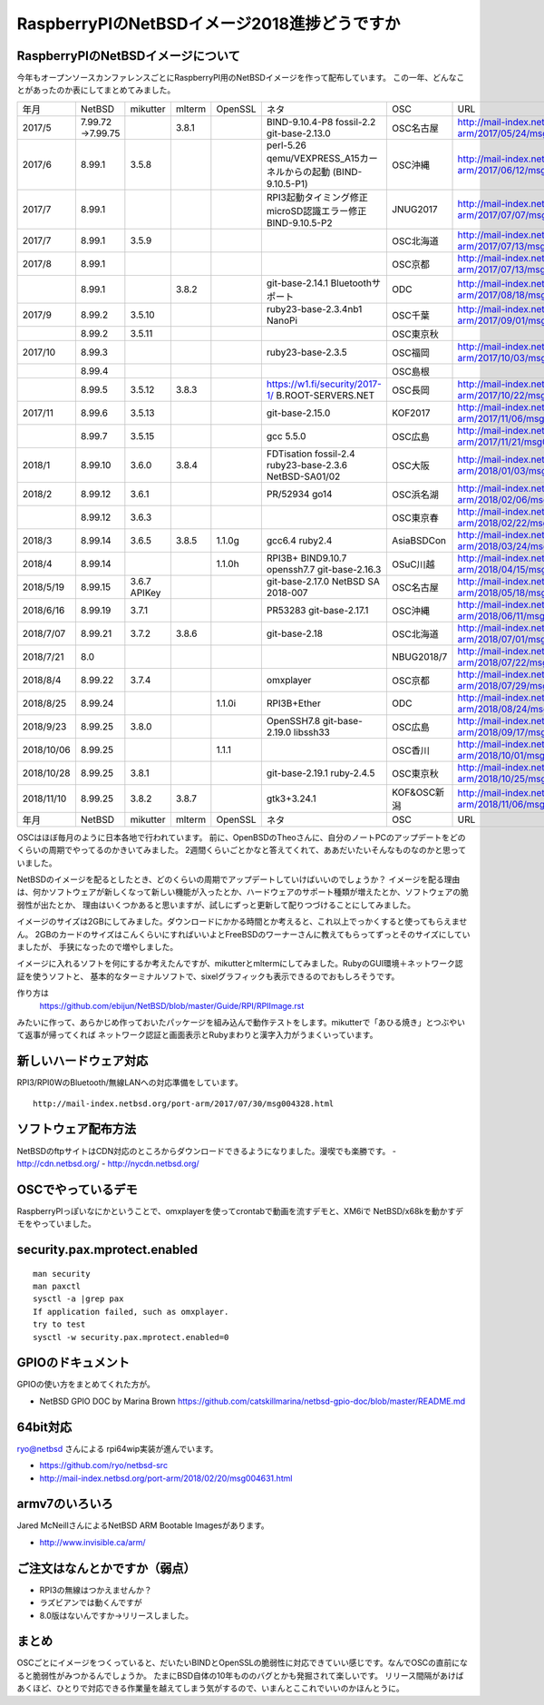 .. 
 Copyright (c) 2013-8 Jun Ebihara All rights reserved.
 Redistribution and use in source and binary forms, with or without
 modification, are permitted provided that the following conditions
 are met:
 1. Redistributions of source code must retain the above copyright
    notice, this list of conditions and the following disclaimer.
 2. Redistributions in binary form must reproduce the above copyright
    notice, this list of conditions and the following disclaimer in the
    documentation and/or other materials provided with the distribution.
 THIS SOFTWARE IS PROVIDED BY THE AUTHOR ``AS IS'' AND ANY EXPRESS OR
 IMPLIED WARRANTIES, INCLUDING, BUT NOT LIMITED TO, THE IMPLIED WARRANTIES
 OF MERCHANTABILITY AND FITNESS FOR A PARTICULAR PURPOSE ARE DISCLAIMED.
 IN NO EVENT SHALL THE AUTHOR BE LIABLE FOR ANY DIRECT, INDIRECT,
 INCIDENTAL, SPECIAL, EXEMPLARY, OR CONSEQUENTIAL DAMAGES (INCLUDING, BUT
 NOT LIMITED TO, PROCUREMENT OF SUBSTITUTE GOODS OR SERVICES; LOSS OF USE,
 DATA, OR PROFITS; OR BUSINESS INTERRUPTION) HOWEVER CAUSED AND ON ANY
 THEORY OF LIABILITY, WHETHER IN CONTRACT, STRICT LIABILITY, OR TORT
 (INCLUDING NEGLIGENCE OR OTHERWISE) ARISING IN ANY WAY OUT OF THE USE OF
 THIS SOFTWARE, EVEN IF ADVISED OF THE POSSIBILITY OF SUCH DAMAGE.

===========================================
RaspberryPIのNetBSDイメージ2018進捗どうですか
===========================================


RaspberryPIのNetBSDイメージについて
---------------------------------

今年もオープンソースカンファレンスごとにRaspberryPI用のNetBSDイメージを作って配布しています。
この一年、どんなことがあったのか表にしてまとめてみました。

.. csv-table::
 :widths: 20 20 20 20 20 80 20 50

 年月,NetBSD,mikutter,mlterm,OpenSSL,ネタ,OSC,URL
 2017/5,7.99.72 →7.99.75,,3.8.1,,BIND-9.10.4-P8 fossil-2.2 git-base-2.13.0,OSC名古屋,http://mail-index.netbsd.org/port-arm/2017/05/24/msg004150.html
 2017/6,8.99.1,3.5.8,,,perl-5.26 qemu/VEXPRESS_A15カーネルからの起動 (BIND-9.10.5-P1),OSC沖縄,http://mail-index.netbsd.org/port-arm/2017/06/12/msg004179.html
 2017/7,8.99.1,,,,RPI3起動タイミング修正 microSD認識エラー修正 BIND-9.10.5-P2,JNUG2017,http://mail-index.netbsd.org/port-arm/2017/07/07/msg004286.html
 2017/7,8.99.1,3.5.9,,,,OSC北海道,http://mail-index.netbsd.org/port-arm/2017/07/13/msg004307.html
 2017/8,8.99.1,,,,,OSC京都,http://mail-index.netbsd.org/port-arm/2017/07/13/msg004307.html
 ,8.99.1,,3.8.2,,git-base-2.14.1 Bluetoothサポート,ODC,http://mail-index.netbsd.org/port-arm/2017/08/18/msg004375.html
 2017/9,8.99.2,3.5.10,,,ruby23-base-2.3.4nb1 NanoPi,OSC千葉,http://mail-index.netbsd.org/port-arm/2017/09/01/msg004383.html
 ,8.99.2,3.5.11,,,,OSC東京秋,
 2017/10,8.99.3,,,,ruby23-base-2.3.5,OSC福岡,http://mail-index.netbsd.org/port-arm/2017/10/03/msg004402.html
 ,8.99.4,,,,,OSC島根,
 ,8.99.5,3.5.12,3.8.3,,https://w1.fi/security/2017-1/ B.ROOT-SERVERS.NET,OSC長岡,http://mail-index.netbsd.org/port-arm/2017/10/22/msg004416.html
 2017/11,8.99.6,3.5.13,,,git-base-2.15.0,KOF2017,http://mail-index.netbsd.org/port-arm/2017/11/06/msg004432.html
 ,8.99.7,3.5.15,,,gcc 5.5.0,OSC広島,http://mail-index.netbsd.org/port-arm/2017/11/21/msg004455.html
 2018/1,8.99.10,3.6.0,3.8.4,,FDTisation fossil-2.4 ruby23-base-2.3.6 NetBSD-SA01/02,OSC大阪,http://mail-index.netbsd.org/port-arm/2018/01/03/msg004520.html
 2018/2,8.99.12,3.6.1,,,PR/52934 go14,OSC浜名湖,http://mail-index.netbsd.org/port-arm/2018/02/06/msg004579.html
 ,8.99.12,3.6.3,,,,OSC東京春, http://mail-index.netbsd.org/port-arm/2018/02/22/msg004646.html
 2018/3,8.99.14,3.6.5,3.8.5,1.1.0g,gcc6.4 ruby2.4,AsiaBSDCon, http://mail-index.netbsd.org/port-arm/2018/03/24/msg004692.html
 2018/4,8.99.14,,,1.1.0h,RPI3B+ BIND9.10.7 openssh7.7 git-base-2.16.3,OSuC川越, http://mail-index.netbsd.org/port-arm/2018/04/15/msg004757.html
 2018/5/19,8.99.15,3.6.7 APIKey,,,git-base-2.17.0 NetBSD SA 2018-007,OSC名古屋,http://mail-index.netbsd.org/port-arm/2018/05/18/msg004789.html
 2018/6/16,8.99.19,3.7.1,,,PR53283 git-base-2.17.1,OSC沖縄,http://mail-index.netbsd.org/port-arm/2018/06/11/msg004851.html
 2018/7/07,8.99.21,3.7.2,3.8.6,,git-base-2.18,OSC北海道,http://mail-index.netbsd.org/port-arm/2018/07/01/msg004913.html
 2018/7/21,8.0,,,,,NBUG2018/7,http://mail-index.netbsd.org/port-arm/2018/07/22/msg004963.html
 2018/8/4,8.99.22,3.7.4,,,omxplayer,OSC京都,http://mail-index.netbsd.org/port-arm/2018/07/29/msg004969.html
 2018/8/25,8.99.24,,,1.1.0i,RPI3B+Ether,ODC,http://mail-index.netbsd.org/port-arm/2018/08/24/msg004993.html
 2018/9/23,8.99.25,3.8.0,,,OpenSSH7.8 git-base-2.19.0 libssh33,OSC広島,http://mail-index.netbsd.org/port-arm/2018/09/17/msg005023.html
 2018/10/06,8.99.25,,,1.1.1,,OSC香川,http://mail-index.netbsd.org/port-arm/2018/10/01/msg005059.html
 2018/10/28,8.99.25,3.8.1,,,git-base-2.19.1 ruby-2.4.5,OSC東京秋,http://mail-index.netbsd.org/port-arm/2018/10/25/msg005097.html
 2018/11/10,8.99.25,3.8.2,3.8.7,,gtk3+3.24.1,KOF&OSC新潟,http://mail-index.netbsd.org/port-arm/2018/11/06/msg005153.html
 年月,NetBSD,mikutter,mlterm,OpenSSL,ネタ,OSC,URL

OSCはほぼ毎月のように日本各地で行われています。
前に、OpenBSDのTheoさんに、自分のノートPCのアップデートをどのくらいの周期でやってるのかきいてみました。
2週間くらいごとかなと答えてくれて、ああだいたいそんなものなのかと思っていました。

NetBSDのイメージを配るとしたとき、どのくらいの周期でアップデートしていけばいいのでしょうか？
イメージを配る理由は、何かソフトウェアが新しくなって新しい機能が入ったとか、ハードウェアのサポート種類が増えたとか、ソフトウェアの脆弱性が出たとか、
理由はいくつかあると思いますが、試しにずっと更新して配りつづけることにしてみました。

イメージのサイズは2GBにしてみました。ダウンロードにかかる時間とか考えると、これ以上でっかくすると使ってもらえません。
2GBのカードのサイズはこんくらいにすればいいよとFreeBSDのワーナーさんに教えてもらってずっとそのサイズにしていましたが、
手狭になったので増やしました。

イメージに入れるソフトを何にするか考えたんですが、mikutterとmltermにしてみました。RubyのGUI環境＋ネットワーク認証を使うソフトと、
基本的なターミナルソフトで、sixelグラフィックも表示できるのでおもしろそうです。

作り方は
 https://github.com/ebijun/NetBSD/blob/master/Guide/RPI/RPIImage.rst
みたいに作って、あらかじめ作っておいたパッケージを組み込んで動作テストをします。mikutterで「あひる焼き」とつぶやいて返事が帰ってくれば
ネットワーク認証と画面表示とRubyまわりと漢字入力がうまくいっています。

新しいハードウェア対応
----------------------

RPI3/RPI0WのBluetooth/無線LANへの対応準備をしています。

::

 http://mail-index.netbsd.org/port-arm/2017/07/30/msg004328.html

ソフトウェア配布方法
--------------------
NetBSDのftpサイトはCDN対応のところからダウンロードできるようになりました。漫喫でも楽勝です。
- http://cdn.netbsd.org/
- http://nycdn.netbsd.org/

OSCでやっているデモ
------------------------
RaspberryPIっぽいなにかということで、omxplayerを使ってcrontabで動画を流すデモと、XM6iで
NetBSD/x68kを動かすデモをやっていました。


security.pax.mprotect.enabled
------------------------------------

::

  man security
  man paxctl
  sysctl -a |grep pax
  If application failed, such as omxplayer.
  try to test 
  sysctl -w security.pax.mprotect.enabled=0 
 
GPIOのドキュメント
----------------------
GPIOの使い方をまとめてくれた方が。

* NetBSD GPIO DOC by Marina Brown
  https://github.com/catskillmarina/netbsd-gpio-doc/blob/master/README.md

64bit対応
---------------------

ryo@netbsd さんによる rpi64wip実装が進んでいます。

* https://github.com/ryo/netbsd-src
* http://mail-index.netbsd.org/port-arm/2018/02/20/msg004631.html

armv7のいろいろ
--------------------

Jared McNeillさんによるNetBSD ARM Bootable Imagesがあります。

* http://www.invisible.ca/arm/


ご注文はなんとかですか（弱点）
-----------------------------
- RPI3の無線はつかえませんか？
- ラズビアンでは動くんですが
- 8.0版はないんですか→リリースしました。

まとめ
----------
OSCごとにイメージをつくっていると、だいたいBINDとOpenSSLの脆弱性に対応できていい感じです。なんでOSCの直前になると脆弱性がみつかるんでしょうか。
たまにBSD自体の10年もののバグとかも発掘されて楽しいです。
リリース間隔があけばあくほど、ひとりで対応できる作業量を越えてしまう気がするので、いまんとここれでいいのかほんとうに。
